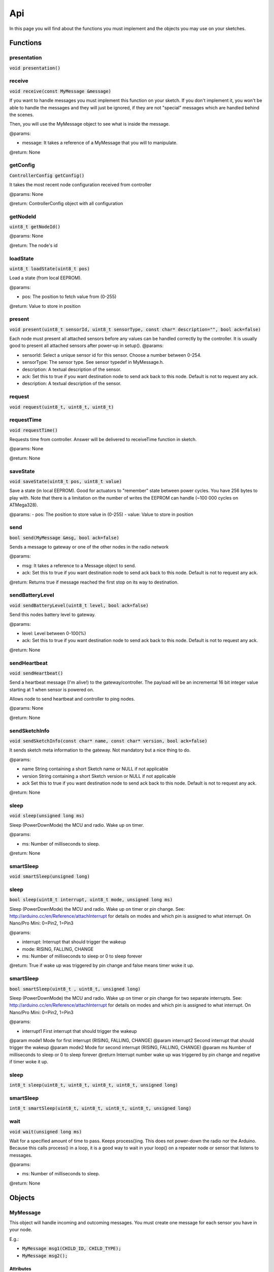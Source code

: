 Api
===

In this page you will find about the functions you must implement and the 
objects you may use on your sketches.

Functions
*********

presentation
^^^^^^^^^^^^

:code:`void presentation()`

receive
^^^^^^^

:code:`void receive(const MyMessage &message)`

If you want to handle messages you must implement this function on your sketch. 
If you don't implement it, you won't be able to handle the messages and they will 
just be ignored, if they are not "special" messages which are handled behind 
the scenes.

Then, you will use the MyMessage object to see what is inside the message.

@params:

- message: It takes a reference of a MyMessage that you will to manipulate.

@return: None

getConfig
^^^^^^^^^

:code:`ControllerConfig getConfig()`

It takes the most recent node configuration received from controller

@params: None

@return: ControllerConfig object with all configuration

getNodeId
^^^^^^^^^

:code:`uint8_t getNodeId()`

@params: None

@return: The node's id

loadState
^^^^^^^^^

:code:`uint8_t loadState(uint8_t pos)`

Load a state (from local EEPROM).

@params:

- pos: The position to fetch value from  (0-255)

@return: Value to store in position

present
^^^^^^^

:code:`void present(uint8_t sensorId, uint8_t sensorType, const char* 
description="", bool ack=false)`

Each node must present all attached sensors before any values can be handled correctly by the controller.
It is usually good to present all attached sensors after power-up in setup().
@params:

- sensorId: Select a unique sensor id for this sensor. Choose a number between 0-254.
- sensorType: The sensor type. See sensor typedef in MyMessage.h.
- description: A textual description of the sensor.
- ack: Set this to true if you want destination node to send ack back to this node. 
  Default is not to request any ack.
- description: A textual description of the sensor.

request
^^^^^^^

:code:`void request(uint8_t, uint8_t, uint8_t)`
 
requestTime
^^^^^^^^^^^

:code:`void requestTime()`

Requests time from controller. Answer will be delivered to receiveTime function 
in sketch.

@params: None

@return: None

saveState
^^^^^^^^^

:code:`void saveState(uint8_t pos, uint8_t value)`

Save a state (in local EEPROM). Good for actuators to "remember" state between
power cycles.
You have 256 bytes to play with. Note that there is a limitation on the number
of writes the EEPROM can handle (~100 000 cycles on ATMega328).

@params:
- pos: The position to store value in (0-255)
- value: Value to store in position

send
^^^^

:code:`bool send(MyMessage &msg, bool ack=false)`

Sends a message to gateway or one of the other nodes in the radio network

@params:

- msg: It takes a reference to a Message object to send.
- ack: Set this to true if you want destination node to send ack back to this 
  node. Default is not to request any ack.

@return: Returns true if message reached the first stop on its way to 
destination.

sendBatteryLevel
^^^^^^^^^^^^^^^^

:code:`void sendBatteryLevel(uint8_t level, bool ack=false)`

Send this nodes battery level to gateway.

@params:

- level: Level between 0-100(%)
- ack: Set this to true if you want destination node to send ack back to this 
  node. Default is not to request any ack.

@return: None

sendHeartbeat
^^^^^^^^^^^^^

:code:`void sendHeartbeat()`

Send a heartbeat message (I'm alive!) to the gateway/controller.
The payload will be an incremental 16 bit integer value starting at 1 when 
sensor is powered on.

Allows node to send heartbeat and controller to ping nodes.

@params: None

@return: None

sendSketchInfo
^^^^^^^^^^^^^^

:code:`void sendSketchInfo(const char* name, const char* version, 
bool ack=false)`

It sends sketch meta information to the gateway. Not mandatory but a nice thing 
to do.

@params:

- name String containing a short Sketch name or NULL  if not applicable
- version String containing a short Sketch version or NULL if not applicable
- ack Set this to true if you want destination node to send ack back to this 
  node. Default is not to request any ack.

@return: None

sleep
^^^^^

:code:`void sleep(unsigned long ms)`

Sleep (PowerDownMode) the MCU and radio. Wake up on timer.

@params:

- ms: Number of milliseconds to sleep.

@return: None

smartSleep
^^^^^^^^^^

:code:`void smartSleep(unsigned long)`

sleep
^^^^^

:code:`bool sleep(uint8_t interrupt, uint8_t mode, unsigned long ms)`

Sleep (PowerDownMode) the MCU and radio. Wake up on timer or pin change.
See: http://arduino.cc/en/Reference/attachInterrupt for details on modes and which pin
is assigned to what interrupt. On Nano/Pro Mini: 0=Pin2, 1=Pin3

@params:

- interrupt: Interrupt that should trigger the wakeup
- mode: RISING, FALLING, CHANGE
- ms: Number of milliseconds to sleep or 0 to sleep forever

@return: True if wake up was triggered by pin change and false means timer woke 
it up.

smartSleep
^^^^^^^^^^

:code:`bool smartSleep(uint8_t , uint8_t, unsigned long)`

Sleep (PowerDownMode) the MCU and radio. Wake up on timer or pin change for two separate interrupts.
See: http://arduino.cc/en/Reference/attachInterrupt for details on modes and which pin
is assigned to what interrupt. On Nano/Pro Mini: 0=Pin2, 1=Pin3

@params:

- interrupt1 First interrupt that should trigger the wakeup
@param mode1 Mode for first interrupt (RISING, FALLING, CHANGE)
@param interrupt2 Second interrupt that should trigger the wakeup
@param mode2 Mode for second interrupt (RISING, FALLING, CHANGE)
@param ms Number of milliseconds to sleep or 0 to sleep forever
@return Interrupt number wake up was triggered by pin change and negative if timer woke it up.

sleep
^^^^^

:code:`int8_t sleep(uint8_t, uint8_t, uint8_t, uint8_t, unsigned long)`

smartSleep
^^^^^^^^^^

:code:`int8_t smartSleep(uint8_t, uint8_t, uint8_t, uint8_t, unsigned long)`

wait
^^^^

:code:`void wait(unsigned long ms)`

Wait for a specified amount of time to pass.  Keeps process()ing.
This does not power-down the radio nor the Arduino.
Because this calls process() in a loop, it is a good way to wait
in your loop() on a repeater node or sensor that listens to messages.

@params:

- ms: Number of milliseconds to sleep.

@return: None

Objects
*******

MyMessage
^^^^^^^^^

This object will handle incoming and outcoming messages. You must create one 
message for each sensor you have in your node. 

E.g.: 

- :code:`MyMessage msg1(CHILD_ID, CHILD_TYPE);`
- :code:`MyMessage msg2();`

Attributes
----------

:code:`uint8_t last`
    
    8 bit - Id of last node this message passed

:code:`uint8_t sender`

    8 bit - Id of sender node (origin)

:code:`uint8_t destination`
    
    8 bit - Id of destination node

:code:`uint8_t version_length`
    
    2 bit - Protocol version
    
    1 bit - Signed flag
    
    5 bit - Length of payload

:code:`uint8_t command_ack_payload`
    
    3 bit - Command type
    
    1 bit - Request an ack - Indicator that receiver should send an ack back.
    
    1 bit - Is ack messsage - Indicator that this is the actual ack message.
    
    3 bit - Payload data type

:code:`uint8_t type`
    
    8 bit - Type varies depending on command

:code:`uint8_t sensor`

    8 bit - Id of sensor that this message concerns.

:code:`char data[MAX_PAYLOAD + 1];`

    That is the message's payload

Methods
-------

uint8_t getCommand()
~~~~~~~~~~~~~~~~~~~~

bool isAck()
~~~~~~~~~~~~
